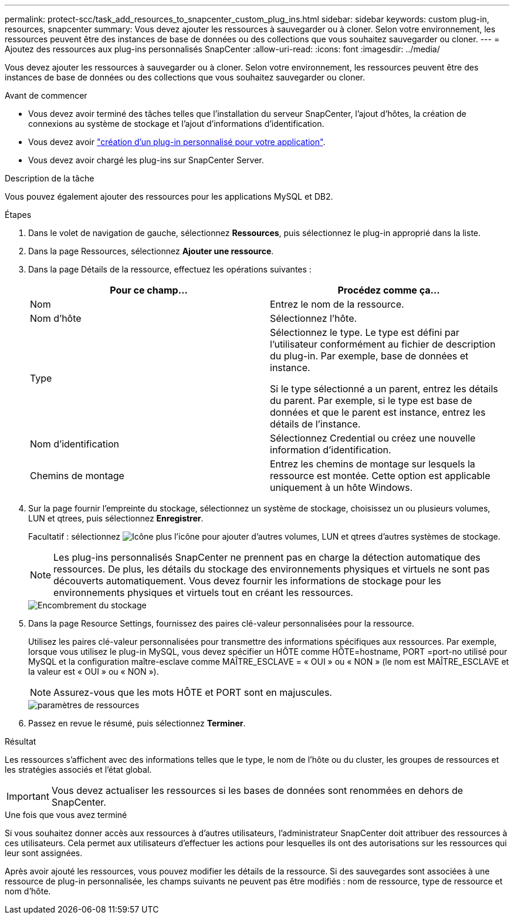 ---
permalink: protect-scc/task_add_resources_to_snapcenter_custom_plug_ins.html 
sidebar: sidebar 
keywords: custom plug-in, resources, snapcenter 
summary: Vous devez ajouter les ressources à sauvegarder ou à cloner. Selon votre environnement, les ressources peuvent être des instances de base de données ou des collections que vous souhaitez sauvegarder ou cloner. 
---
= Ajoutez des ressources aux plug-ins personnalisés SnapCenter
:allow-uri-read: 
:icons: font
:imagesdir: ../media/


[role="lead"]
Vous devez ajouter les ressources à sauvegarder ou à cloner. Selon votre environnement, les ressources peuvent être des instances de base de données ou des collections que vous souhaitez sauvegarder ou cloner.

.Avant de commencer
* Vous devez avoir terminé des tâches telles que l'installation du serveur SnapCenter, l'ajout d'hôtes, la création de connexions au système de stockage et l'ajout d'informations d'identification.
* Vous devez avoir link:concept_develop_a_plug_in_for_your_application.html["création d'un plug-in personnalisé pour votre application"].
* Vous devez avoir chargé les plug-ins sur SnapCenter Server.


.Description de la tâche
Vous pouvez également ajouter des ressources pour les applications MySQL et DB2.

.Étapes
. Dans le volet de navigation de gauche, sélectionnez *Ressources*, puis sélectionnez le plug-in approprié dans la liste.
. Dans la page Ressources, sélectionnez *Ajouter une ressource*.
. Dans la page Détails de la ressource, effectuez les opérations suivantes :
+
|===
| Pour ce champ... | Procédez comme ça... 


 a| 
Nom
 a| 
Entrez le nom de la ressource.



 a| 
Nom d'hôte
 a| 
Sélectionnez l'hôte.



 a| 
Type
 a| 
Sélectionnez le type. Le type est défini par l'utilisateur conformément au fichier de description du plug-in. Par exemple, base de données et instance.

Si le type sélectionné a un parent, entrez les détails du parent. Par exemple, si le type est base de données et que le parent est instance, entrez les détails de l'instance.



 a| 
Nom d'identification
 a| 
Sélectionnez Credential ou créez une nouvelle information d'identification.



 a| 
Chemins de montage
 a| 
Entrez les chemins de montage sur lesquels la ressource est montée. Cette option est applicable uniquement à un hôte Windows.

|===
. Sur la page fournir l'empreinte du stockage, sélectionnez un système de stockage, choisissez un ou plusieurs volumes, LUN et qtrees, puis sélectionnez *Enregistrer*.
+
Facultatif : sélectionnez image:../media/add_policy_from_resourcegroup.gif["Icône plus"] l'icône pour ajouter d'autres volumes, LUN et qtrees d'autres systèmes de stockage.

+

NOTE: Les plug-ins personnalisés SnapCenter ne prennent pas en charge la détection automatique des ressources. De plus, les détails du stockage des environnements physiques et virtuels ne sont pas découverts automatiquement. Vous devez fournir les informations de stockage pour les environnements physiques et virtuels tout en créant les ressources.

+
image::../media/storage_footprint.gif[Encombrement du stockage]

. Dans la page Resource Settings, fournissez des paires clé-valeur personnalisées pour la ressource.
+
Utilisez les paires clé-valeur personnalisées pour transmettre des informations spécifiques aux ressources. Par exemple, lorsque vous utilisez le plug-in MySQL, vous devez spécifier un HÔTE comme HÔTE=hostname, PORT =port-no utilisé pour MySQL et la configuration maître-esclave comme MAÎTRE_ESCLAVE = « OUI » ou « NON » (le nom est MAÎTRE_ESCLAVE et la valeur est « OUI » ou « NON »).

+

NOTE: Assurez-vous que les mots HÔTE et PORT sont en majuscules.

+
image::../media/resource_settings.gif[paramètres de ressources]

. Passez en revue le résumé, puis sélectionnez *Terminer*.


.Résultat
Les ressources s'affichent avec des informations telles que le type, le nom de l'hôte ou du cluster, les groupes de ressources et les stratégies associés et l'état global.


IMPORTANT: Vous devez actualiser les ressources si les bases de données sont renommées en dehors de SnapCenter.

.Une fois que vous avez terminé
Si vous souhaitez donner accès aux ressources à d'autres utilisateurs, l'administrateur SnapCenter doit attribuer des ressources à ces utilisateurs. Cela permet aux utilisateurs d'effectuer les actions pour lesquelles ils ont des autorisations sur les ressources qui leur sont assignées.

Après avoir ajouté les ressources, vous pouvez modifier les détails de la ressource. Si des sauvegardes sont associées à une ressource de plug-in personnalisée, les champs suivants ne peuvent pas être modifiés : nom de ressource, type de ressource et nom d'hôte.
